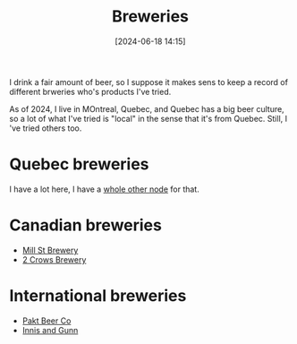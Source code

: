 :PROPERTIES:
:ID:       44D50E8F-9D61-4BBA-93A2-DBED547DFA7D
:END:
#+date: [2024-06-18 14:15]
#+hugo_lastmod: 2024-12-25 07:50:29 -0500
#+title: Breweries

I drink a fair amount of beer, so I suppose it makes sens to keep a record
of different brweries who's products I've tried.

As of 2024, I live in MOntreal, Quebec, and Quebec has a big beer culture,
so a lot of what I've tried is "local" in the sense that it's from Quebec.
Still, I 've tried others too.

* Quebec breweries

I have a lot here, I have a [[id:BD759C00-5598-4433-8F98-54A5712D203B][whole other node]] for that.

* Canadian breweries

 * [[id:211d872b-617a-42a1-a0c8-e3d9133a711d][Mill St Brewery]]
 * [[id:6560d13b-698d-42d0-a2cf-296d58448509][2 Crows Brewery]]

* International breweries

 * [[id:bb491787-ab4d-4558-a387-9c2c7f49de81][Pakt Beer Co]]
 * [[id:ad44d12d-e569-418c-aa44-d75e3dda3bd1][Innis and Gunn]]
